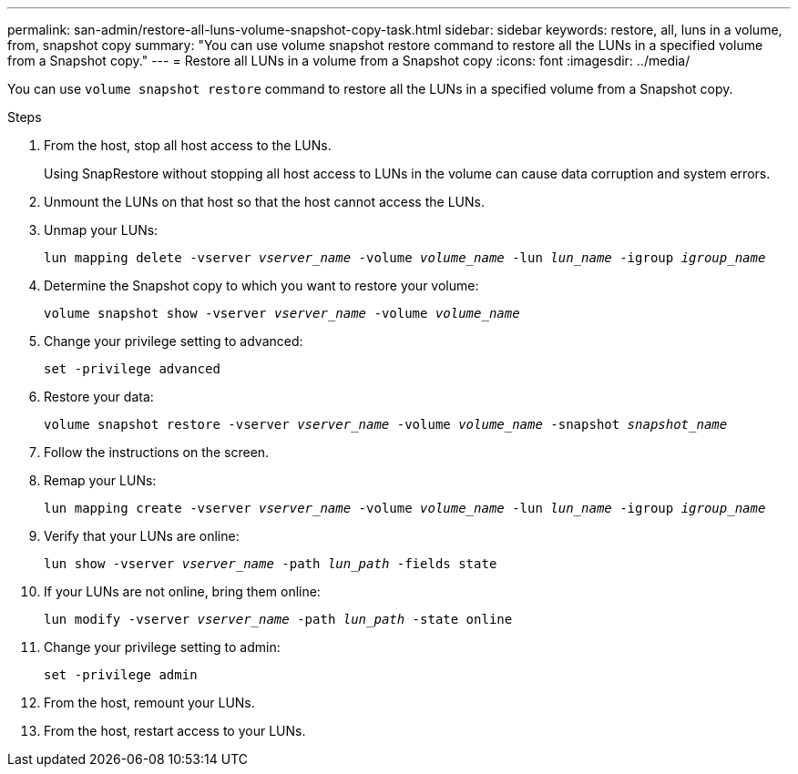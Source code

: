 ---
permalink: san-admin/restore-all-luns-volume-snapshot-copy-task.html
sidebar: sidebar
keywords: restore, all, luns in a volume, from, snapshot copy
summary: "You can use volume snapshot restore command to restore all the LUNs in a specified volume from a Snapshot copy."
---
= Restore all LUNs in a volume from a Snapshot copy
:icons: font
:imagesdir: ../media/

[.lead]
You can use `volume snapshot restore` command to restore all the LUNs in a specified volume from a Snapshot copy.

.Steps

. From the host, stop all host access to the LUNs.
+
Using SnapRestore without stopping all host access to LUNs in the volume can cause data corruption and system errors.

. Unmount the LUNs on that host so that the host cannot access the LUNs.
. Unmap your LUNs:
+
`lun mapping delete -vserver _vserver_name_ -volume _volume_name_ -lun _lun_name_ -igroup _igroup_name_`
. Determine the Snapshot copy to which you want to restore your volume:
+
`volume snapshot show -vserver _vserver_name_ -volume _volume_name_`
. Change your privilege setting to advanced:
+
`set -privilege advanced`
. Restore your data:
+
`volume snapshot restore -vserver _vserver_name_ -volume _volume_name_ -snapshot _snapshot_name_`
. Follow the instructions on the screen.
. Remap your LUNs:
+
`lun mapping create -vserver _vserver_name_ -volume _volume_name_ -lun _lun_name_ -igroup _igroup_name_`
. Verify that your LUNs are online:
+
`lun show -vserver _vserver_name_ -path _lun_path_ -fields state`
. If your LUNs are not online, bring them online:
+
`lun modify -vserver _vserver_name_ -path _lun_path_ -state online`
. Change your privilege setting to admin:
+
`set -privilege admin`
. From the host, remount your LUNs.
. From the host, restart access to your LUNs.
